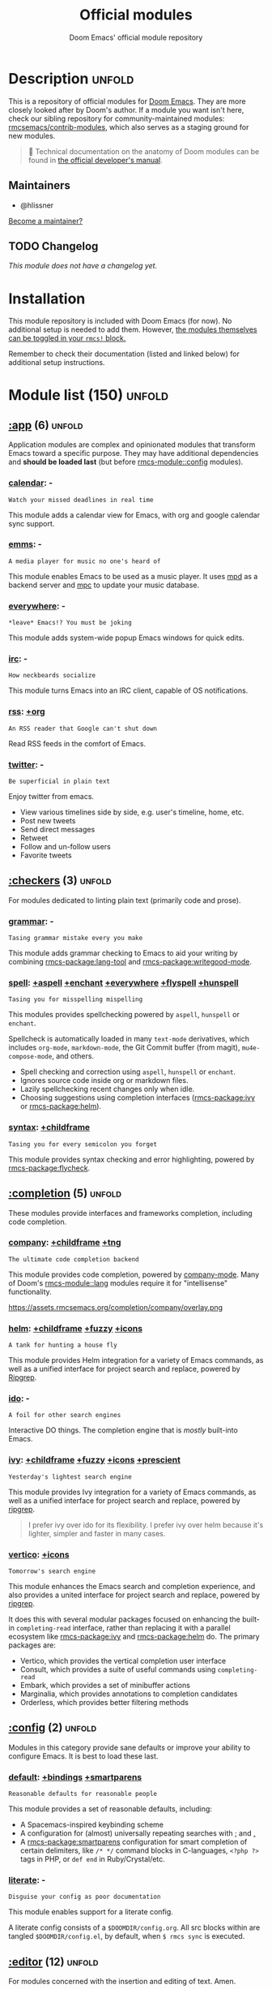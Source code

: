 :PROPERTIES:
:ID:       12d2de30-c569-4b8e-bbc7-85dd5ccc4afa
:END:
#+title:    Official modules
#+subtitle: Doom Emacs' official module repository
#+startup:  nonum

* Description :unfold:
This is a repository of official modules for [[https://github.com/rmcsemacs/core][Doom Emacs]]. They are more closely
looked after by Doom's author. If a module you want isn't here, check our
sibling repository for community-maintained modules: [[https://github.com/rmcsemacs/contrib-modules][rmcsemacs/contrib-modules]],
which also serves as a staging ground for new modules.

#+begin_quote
 📌 Technical documentation on the anatomy of Doom modules can be found in [[id:72d8e438-a224-421a-b6a9-43d7dcebe0bb][the
    official developer's manual]].
#+end_quote

** Maintainers
- @hlissner

[[rmcs-contrib-maintainer:][Become a maintainer?]]

** TODO Changelog
# This section will be machine generated. Don't edit it by hand.
/This module does not have a changelog yet./

* Installation
This module repository is included with Doom Emacs (for now). No additional
setup is needed to add them. However, [[id:01cffea4-3329-45e2-a892-95a384ab2338][the modules themselves can be toggled in
your ~rmcs!~ block.]]

Remember to check their documentation (listed and linked below) for additional
setup instructions.

* Module list (150) :unfold:
# Do not edit this list by hand; run 'rmcs make-index path/to/modules'
** [[rmcs-module::app][:app]] (6) :unfold:
Application modules are complex and opinionated modules that transform Emacs
toward a specific purpose. They may have additional dependencies and *should be
loaded last* (but before [[rmcs-module::config]] modules).

*** [[rmcs-module::app calendar][calendar]]:                                                          -
: Watch your missed deadlines in real time

This module adds a calendar view for Emacs, with org and google calendar sync
support.

*** [[rmcs-module::app emms][emms]]:                                                              -
: A media player for music no one's heard of

This module enables Emacs to be used as a music player. It uses [[https://www.musicpd.org/][mpd]] as a backend
server and [[https://musicpd.org/clients/mpc/][mpc]] to update your music database.

*** [[rmcs-module::app everywhere][everywhere]]:                                                        -
: *leave* Emacs!? You must be joking

This module adds system-wide popup Emacs windows for quick edits.

*** [[rmcs-module::app irc][irc]]:                                                               -
: How neckbeards socialize

This module turns Emacs into an IRC client, capable of OS notifications.

*** [[rmcs-module::app rss][rss]]:                                                            [[rmcs-module::app rss +org][+org]]
: An RSS reader that Google can't shut down

Read RSS feeds in the comfort of Emacs.

*** [[rmcs-module::app twitter][twitter]]:                                                           -
: Be superficial in plain text

Enjoy twitter from emacs.

- View various timelines side by side, e.g. user's timeline, home, etc.
- Post new tweets
- Send direct messages
- Retweet
- Follow and un-follow users
- Favorite tweets


** [[rmcs-module::checkers][:checkers]] (3) :unfold:
For modules dedicated to linting plain text (primarily code and prose).

*** [[rmcs-module::checkers grammar][grammar]]:                                                           -
: Tasing grammar mistake every you make

This module adds grammar checking to Emacs to aid your writing by combining
[[rmcs-package:lang-tool]] and [[rmcs-package:writegood-mode]].

*** [[rmcs-module::checkers spell][spell]]:              [[rmcs-module::checkers spell +aspell][+aspell]] [[rmcs-module::checkers spell +enchant][+enchant]] [[rmcs-module::checkers spell +everywhere][+everywhere]] [[rmcs-module::checkers spell +flyspell][+flyspell]] [[rmcs-module::checkers spell +hunspell][+hunspell]]
: Tasing you for misspelling mispelling

This modules provides spellchecking powered by =aspell=, =hunspell= or
=enchant=.

Spellcheck is automatically loaded in many ~text-mode~ derivatives, which
includes ~org-mode~, ~markdown-mode~, the Git Commit buffer (from magit),
~mu4e-compose-mode~, and others.

- Spell checking and correction using =aspell=, =hunspell= or =enchant=.
- Ignores source code inside org or markdown files.
- Lazily spellchecking recent changes only when idle.
- Choosing suggestions using completion interfaces ([[rmcs-package:ivy]] or [[rmcs-package:helm]]).

*** [[rmcs-module::checkers syntax][syntax]]:                                                  [[rmcs-module::checkers syntax +childframe][+childframe]]
: Tasing you for every semicolon you forget

This module provides syntax checking and error highlighting, powered by
[[rmcs-package:flycheck]].


** [[rmcs-module::completion][:completion]] (5) :unfold:
These modules provide interfaces and frameworks completion, including code
completion.

*** [[rmcs-module::completion company][company]]:                                            [[rmcs-module::completion company +childframe][+childframe]] [[rmcs-module::completion company +tng][+tng]]
: The ultimate code completion backend

This module provides code completion, powered by [[https://github.com/company-mode/company-mode][company-mode]]. Many of Doom's
[[rmcs-module::lang]] modules require it for "intellisense" functionality.

https://assets.rmcsemacs.org/completion/company/overlay.png

*** [[rmcs-module::completion helm][helm]]:                                      [[rmcs-module::completion helm +childframe][+childframe]] [[rmcs-module::completion helm +fuzzy][+fuzzy]] [[rmcs-module::completion helm +icons][+icons]]
: A tank for hunting a house fly

This module provides Helm integration for a variety of Emacs commands, as well
as a unified interface for project search and replace, powered by [[https://github.com/BurntSushi/ripgrep][Ripgrep]].

*** [[rmcs-module::completion ido][ido]]:                                                               -
: A foil for other search engines

Interactive DO things. The completion engine that is /mostly/ built-into Emacs.

*** [[rmcs-module::completion ivy][ivy]]:                            [[rmcs-module::completion ivy +childframe][+childframe]] [[rmcs-module::completion ivy +fuzzy][+fuzzy]] [[rmcs-module::completion ivy +icons][+icons]] [[rmcs-module::completion ivy +prescient][+prescient]]
: Yesterday's lightest search engine

This module provides Ivy integration for a variety of Emacs commands, as well as
a unified interface for project search and replace, powered by [[https://github.com/BurntSushi/ripgrep/][ripgrep]].

#+begin_quote
I prefer ivy over ido for its flexibility. I prefer ivy over helm because it's
lighter, simpler and faster in many cases.
#+end_quote

*** [[rmcs-module::completion vertico][vertico]]:                                                      [[rmcs-module::completion vertico +icons][+icons]]
: Tomorrow's search engine

This module enhances the Emacs search and completion experience, and also
provides a united interface for project search and replace, powered by [[https://github.com/BurntSushi/ripgrep/][ripgrep]].

It does this with several modular packages focused on enhancing the built-in
~completing-read~ interface, rather than replacing it with a parallel ecosystem
like [[rmcs-package:ivy]] and [[rmcs-package:helm]] do. The primary packages are:

- Vertico, which provides the vertical completion user interface
- Consult, which provides a suite of useful commands using ~completing-read~
- Embark, which provides a set of minibuffer actions
- Marginalia, which provides annotations to completion candidates
- Orderless, which provides better filtering methods


** [[rmcs-module::config][:config]] (2) :unfold:
Modules in this category provide sane defaults or improve your ability to
configure Emacs. It is best to load these last.

*** [[rmcs-module::config default][default]]:                                      [[rmcs-module::config default +bindings][+bindings]] [[rmcs-module::config default +smartparens][+smartparens]]
: Reasonable defaults for reasonable people

This module provides a set of reasonable defaults, including:

- A Spacemacs-inspired keybinding scheme
- A configuration for (almost) universally repeating searches with [[kbd:][;]] and [[kbd:][,]]
- A [[rmcs-package:smartparens]] configuration for smart completion of certain delimiters, like
  ~/* */~ command blocks in C-languages, ~<?php ?>~ tags in PHP, or ~def end~ in
  Ruby/Crystal/etc.

*** [[rmcs-module::config literate][literate]]:                                                          -
: Disguise your config as poor documentation

This module enables support for a literate config.

A literate config consists of a =$DOOMDIR/config.org=. All src blocks within are
tangled =$DOOMDIR/config.el=, by default, when ~$ rmcs sync~ is executed.


** [[rmcs-module::editor][:editor]] (12) :unfold:
For modules concerned with the insertion and editing of text. Amen.

*** [[rmcs-module::editor evil][evil]]:                                                    [[rmcs-module::editor evil +everywhere][+everywhere]]
: The text editor Emacs was missing

This holy module brings the Vim editing model to Emacs.

*** [[rmcs-module::editor file-templates][file-templates]]:                                                    -
: Fill the void in your empty files

This module adds file templates for blank files, powered by [[rmcs-package:yasnippet]].

*** [[rmcs-module::editor fold][fold]]:                                                              -
: What you can't see won't hurt you

This module marries [[rmcs-package:hideshow]], [[rmcs-package:vimish-fold]], and ~outline-minor-mode~ to bring you
marker, indent and syntax-based code folding for as many languages as possible.

*** [[rmcs-module::editor format][format]]:                                                      [[rmcs-module::editor format +onsave][+onsave]]
: Standardize your ugly code

This module integrates code formatters into Emacs. Here are some of the
formatters that it currently supports:

#+begin_quote
asmfmt, black, brittany, cabal-fmt, clang-format, cmake-format, dartfmt, dfmt,
dhall format, dockfmt, elm-format, emacs, fish_indent, fprettify, gleam format,
gofmt, iStyle, jsonnetfmt, ktlint, latexindent, ledger-mode, lua-fmt, mix
format, nixfmt, node-cljfmt, ocp-indent, perltidy, prettier, purty, rufo,
rustfmt, scalafmt, script shfmt, snakefmt, sqlformat, styler, swiftformat, tidy
#+end_quote

*** [[rmcs-module::editor god][god]]:                                                               -
: IDDQD

Adds [[rmcs-package:god-mode]] support to Doom Emacs, allowing for entering commands without
modifier keys, similar to Vim's modality, separating command mode and insert
mode.

*** [[rmcs-module::editor lispy][lispy]]:                                                             -
: Vim for lisp, for people who don't like vim

This module adds a keybind scheme for navigating and editing S-expressions in
Lisps; including S-exp awareness for Evil users. This affects the following
languages:

- Common Lisp
- Emacs Lisp
- Scheme
- Racket
- [[http://docs.hylang.org/en/stable/][Hy]]
- [[http://lfe.io/][LFE]]
- Clojure
- [[https://fennel-lang.org][Fennel]]

*** [[rmcs-module::editor multiple-cursors][multiple-cursors]]:                                                  -
: Make all your mistakes at once

This module adds a multiple cursors implementation to Emacs (two, if you use
evil) that loosely take after multi-cursors in Atom or Sublime Text.

*** [[rmcs-module::editor objed][objed]]:                                                       [[rmcs-module::editor objed +manual][+manual]]
: Text object editing for the innocent

This modules adds [[rmcs-package:objed]], a global minor-mode for navigating and manipulating
text objects. It combines the ideas of ~versor-mode~ and other editors like Vim
or Kakoune and tries to align them with regular Emacs conventions.

[[https://github.com/clemera/objed][See the objed project README]] for information on keybinds and usage.

*** [[rmcs-module::editor parinfer][parinfer]]:                                                          -
: For lispers that like Python more (i.e. nobody)

Parinfer is a minor mode that aids the writing of Lisp code. It automatically
infers parenthesis matching and indentation alignment, keeping your code
balanced and beautiful.

*** [[rmcs-module::editor rotate-text][rotate-text]]:                                                       -
: The only back'n'forth nerds will ever know

This module adds text rotation to Doom Emacs. I.e. The ability to cycle through
keywords or text patterns at point, like ~true~ and ~false~, or ~public~,
~protected~, and ~private~ (in ~c++-mode~).

*** [[rmcs-module::editor snippets][snippets]]:                                                          -
: My elves type so I don't have to

This module adds snippet expansions to Emacs, powered by [[rmcs-package:yasnippet]].

*** [[rmcs-module::editor word-wrap][word-wrap]]:                                                         -
: Soft-wrapping with language-aware indent

This module adds a minor-mode [[fn:+word-wrap-mode]], which intelligently wraps long
lines in the buffer without modifying the buffer content.


** [[rmcs-module::emacs][:emacs]] (6) :unfold:
Modules in this category augment and extend the built-in features of Emacs.

*** [[rmcs-module::emacs dired][dired]]:                                                [[rmcs-module::emacs dired +icons][+icons]] [[rmcs-module::emacs dired +ranger][+ranger]]
: Making dired pretty [functional]

This module provides reasonable defaults and augmentations for dired.

*** [[rmcs-module::emacs electric][electric]]:                                                          -
: Shocking keyword-based electric-indent

This module augments the built-in [[rmcs-package:electric]] package with keyword-based
indentation (as opposed to character-based).

*** [[rmcs-module::emacs ibuffer][ibuffer]]:                                                      [[rmcs-module::emacs ibuffer +icons][+icons]]
: Edit me like one of your French buffers

This module augments the built-in [[rmcs-package:ibuffer]] package.

- Adds project-based grouping of buffers
- Support for file-type icons
- Uses human-readable file-size

*** tramp:                                                             -
/(No description)/

*** [[rmcs-module::emacs undo][undo]]:                                                          [[rmcs-module::emacs undo +tree][+tree]]
: Persistent, smarter undo for your inevitable mistakes

This module augments Emacs' built-in undo system to be more intuitive and to
persist across Emacs sessions.

*** [[rmcs-module::emacs vc][vc]]:                                                                -
: Be the difference you want to see in the fringe

This module augments Emacs builtin version control support and provides better
integration with =git=.


** [[rmcs-module::email][:email]] (3) :unfold:
Modules that turn Emacs in an email client.

*** [[rmcs-module::email mu4e][mu4e]]:                                                    [[rmcs-module::email mu4e +gmail][+gmail]] [[rmcs-module::email mu4e +org][+org]]
: The great filter Hanson hadn't anticipated

This module makes Emacs an email client, using [[https://www.djcbsoftware.nl/code/mu/mu4e.html][mu4e]].

- Tidied mu4e headers view, with flags from [[rmcs-package:nerd-icons]].
- Consistent coloring of reply depths (across compose and gnus modes).
- Prettified =mu4e:main= view.
- Cooperative locking of the =mu= process. Another Emacs instance may request
  access, or grab the lock when it's available.
- [[rmcs-package:org-msg]] integration with [[rmcs-module:+org]], which can be toggled per-message, with revamped
  style and an accent color.
- Gmail integrations with the [[rmcs-module:+gmail]] flag.
- Email notifications with [[rmcs-package:mu4e-alert]], and (on Linux) a customised notification
  style.

#+begin_quote
 💡 I want to live in Emacs, but as we all know, living is incomplete without
    email. So I prayed to the text editor gods and they (I) answered.
    Emacs+evil's editing combined with org-mode for writing emails? /Yes
    please./

    It uses ~mu4e~ to read my email, but depends on ~offlineimap~ (to sync my
    email via IMAP) and ~mu~ (to index my mail into a format ~mu4e~ can
    understand).
#+end_quote

*** [[rmcs-module::email notmuch][notmuch]]:                                                  [[rmcs-module::email notmuch +afew][+afew]] [[rmcs-module::email notmuch +org][+org]]
: Closest Emacs will ever be to multi-threaded

This module turns Emacs into an email client using [[rmcs-package:notmuch]].

*** [[rmcs-module::email wanderlust][wanderlust]]:                                                   [[rmcs-module::email wanderlust +gmail][+gmail]]
: To boldly go where no mail has gone before

#+begin_quote
 🔨 This module has no description. [[rmcs-contrib-module:][Write one?]]
#+end_quote


** [[rmcs-module::input][:input]] (3) :unfold:
Modules in this category extend Emacs support for additional keyboard layouts
and input methods for non-English languages.

*** [[rmcs-module::input chinese][chinese]]:                                                           -
: Spend your 3 hours a week in Emacs

This module adds support for traditional Chinese script by introducing two input
methods: Pinyin and Wubi.

*** [[rmcs-module::input japanese][japanese]]:                                                          -
: Ah, a man of culture

This module adds support for Japanese script.

*** [[rmcs-module::input layout][layout]]:                                                [[rmcs-module::input layout +azerty][+azerty]] [[rmcs-module::input layout +bepo][+bepo]]
: auie,ctsrnm is the superior home row

This module provides barebones support for using Doom with non-qwerty keyboard
layouts.


** [[rmcs-module::lang][:lang]] (60) :unfold:
These modules specialize in integration particular languages and their
ecosystems into (Doom) Emacs.

*** [[rmcs-module::lang agda][agda]]:                                                              -
: Types of types of types of types...

This module adds support for the [[http://wiki.portal.chalmers.se/agda/pmwiki.php][agda]] programming language. The Emacs support
exists directly in the agda repository, but not in melpa.

*** [[rmcs-module::lang beancount][beancount]]:                                                      [[rmcs-module::lang beancount +lsp][+lsp]]
: Mind the GAAP

This module adds support for [[https://beancount.github.io/][Beancount]] to Emacs. Beancount, like ledger, lets
you [[https://plaintextaccounting.org/][manage your money in plain text]].

*** [[rmcs-module::lang cc][cc]]:                                                             [[rmcs-module::lang cc +lsp][+lsp]]
: C > C++ == 1

This module adds support for the C-family of languages: C, C++, and Objective-C.

- Code completion (~company-irony~)
- eldoc support (~irony-eldoc~)
- Syntax-checking (~flycheck-irony~)
- Code navigation (~rtags~)
- File Templates ([[../../editor/file-templates/templates/c-mode][c-mode]], [[../../editor/file-templates/templates/c++-mode][c++-mode]])
- Snippets ([[https://github.com/hlissner/rmcs-snippets/tree/master/cc-mode][cc-mode]], [[https://github.com/hlissner/rmcs-snippets/tree/master/c-mode][c-mode]], [[https://github.com/hlissner/rmcs-snippets/tree/master/c++-mode][c++-mode]])
- Several improvements to C++11 indentation and syntax highlighting.

*** [[rmcs-module::lang clojure][clojure]]:                                                        [[rmcs-module::lang clojure +lsp][+lsp]]
: Java with a lisp

This module adds support for the Clojure(Script) language.

- Interactive development environment (~cider~): REPL, compilation, debugging,
  running tests, definitions & documentation lookup, code completion, and much
  more
- Refactoring (~clj-refactor~)
- Linting (~clj-kondo~), requires ~:checkers syntax~
- LSP support (~clojure-lsp~)

*** [[rmcs-module::lang common-lisp][common-lisp]]:                                                       -
: If you've seen one lisp, you've seen them all

This module provides support for [[https://lisp-lang.org/][Common Lisp]] and the [[rmcs-package:Sly]] development
environment. Common Lisp is not a single language but a specification, with many
competing compiler implementations. By default, [[http://www.sbcl.org/][Steel Bank Common Lisp]] (SBCL) is
assumed to be installed, but this can be configured.

Common Lisp benefits from a mature specification and rich standard library.
Thanks to its powerful REPL and debugger, it boasts an "interactive programming"
style often unseen in other languages. Compiled Common Lisp programs are trusted
to run unmodified for a long time.

*** [[rmcs-module::lang coq][coq]]:                                                               -
: Proofs as programs

This module adds [[https://coq.inria.fr][coq]] support, powered by [[https://proofgeneral.github.io][Proof General]].

- Code completion ([[https://github.com/cpitclaudel/company-coq][company-coq]])
- [[https://github.com/hlissner/rmcs-snippets/tree/master/coq-mode][Snippets]]

*** [[rmcs-module::lang crystal][crystal]]:                                                           -
: Ruby at the speed of C

This modules adds [[https://crystal-lang.org/][crystal]] support.

- Syntax-checking (~flycheck~)
- REPL (~inf-crystal~)

*** [[rmcs-module::lang csharp][csharp]]:                                          [[rmcs-module::lang csharp +dotnet][+dotnet]] [[rmcs-module::lang csharp +lsp][+lsp]] [[rmcs-module::lang csharp +unity][+unity]]
: Unity, .NET, and Mono shenanigans

This module adds C# support to Emacs, powered by Omnisharp (directly or through
LSP).

*** [[rmcs-module::lang dart][dart]]:                                                  [[rmcs-module::lang dart +flutter][+flutter]] [[rmcs-module::lang dart +lsp][+lsp]]
: Paint ui and not much else

[[https://dart.dev/][Dart]] is a client-optimized language by Google for fast apps on any platform. It
is fast and optimized for UI, famous for the [[https://flutter.io/][Flutter]] framework, also made by
Google. Both Flutter and Dart are free and open-source.

This module wraps ~dart-mode~, with [[https://microsoft.github.io/language-server-protocol/][LSP]] features like code completion for
=.dart= files, syntax highlighting, debugging, closing labels, etc.

*** [[rmcs-module::lang data][data]]:                                                              -
: A dumping ground for data formats

This module adds Emacs support for CSV and XML files.

*** [[rmcs-module::lang dhall][dhall]]:                                                             -
: Config as code

This module adds [[https://dhall-lang.org/][Dhall]] language support to Emacs.

Dhall is a programmable configuration language that you can think of as: JSON +
functions + types + imports.

*** [[rmcs-module::lang elixir][elixir]]:                                                         [[rmcs-module::lang elixir +lsp][+lsp]]
: Erlang done right

This module provides support for [[https://elixir-lang.org/][Elixir programming language]] via [[rmcs-package:alchemist]] or
[[https://github.com/elixir-lsp/elixir-ls/][elixir-ls]].

*** [[rmcs-module::lang elm][elm]]:                                                            [[rmcs-module::lang elm +lsp][+lsp]]
: Care for a cup of TEA?

This module adds [[https://elm-lang.org/][Elm]] support to Doom Emacs.

*** [[rmcs-module::lang emacs-lisp][emacs-lisp]]:                                                        -
: A parsel-tongue for the oldest serpent

This module extends support for Emacs Lisp in Doom Emacs.

- Macro expansion
- Go-to-definitions or references functionality
- Syntax highlighting for defined and quoted symbols
- Replaces the built-in help with the more powerful [[rmcs-package:helpful]]
- Adds function example uses to documentation

*** [[rmcs-module::lang erlang][erlang]]:                                                         [[rmcs-module::lang erlang +lsp][+lsp]]
: An elegant language for a more civilized age

This module provides support [[https://www.erlang.org/][Erlang programming language]]. Support for the
[[https://github.com/erlang/sourcer][sourcer]] language server is optional.

Includes:
- Code completion ([[rmcs-module:+lsp]], [[rmcs-module::completion company]], & [[rmcs-module::completion ivy]])
- Syntax checking ([[rmcs-module::checkers syntax]])

*** [[rmcs-module::lang ess][ess]]:                                                           [[rmcs-module::lang ess +stan][+stan]]
: 73.6% of all statistics are made up

This module adds support for various statistics languages, including R, S-Plus,
SAS, Julia and Stata.

*** [[rmcs-module::lang factor][factor]]:                                                            -
: ...

This module adds support to the [[https://github.com/factor/factor][factor]] programming language and its associated
[[rmcs-package:fuel]] emacs plugin.

*** [[rmcs-module::lang faust][faust]]:                                                             -
: DSP, but you can keep your soul

Add support to [[https://faust.grame.fr/][Faust language]] inside emacs.

- Faust code syntax highlighting and indentation
- Project-based (inter-linked Faust files)
- Build/compile with output window
- Graphic diagrams generation and visualization in the (default) browser
- Browse generated C++ code inside Emacs
- Inter-linked files/buffers :
  - From "component" to Faust file
  - From "include" to Faust library file
- From error to file:line number
- From function name to online documentation
- Fully configurable (build type/target/architecture/toolkit, keyboard
  shortcuts, etc.)
- Automatic keyword completion (if Auto-Complete is installed)
- Automatic objets (functions, operators, etc.) template insertion with default
  sensible values (if [[rmcs-module::editor snippets]] is enabled)
- Modeline indicator of the state of the code

*** [[rmcs-module::lang fsharp][fsharp]]:                                                         [[rmcs-module::lang fsharp +lsp][+lsp]]
: ML stands for Microsoft's Language

This module adds [[https://fsharp.org/][F#]] support to Doom Emacs.

*** [[rmcs-module::lang fstar][fstar]]:                                                             -
: (Dependent) types and (monadic) effects and Z3

This module adds [[https://fstar-lang.org/][F*]] support, powered by [[https://github.com/FStarLang/fstar-mode.el][fstar-mode.el]].

- Syntax highlighting
- Interactively process F* files one definition at a time
- Query the running F* process to look up definitions, documentation, and
  theorems

*** [[rmcs-module::lang gdscript][gdscript]]:                                                       [[rmcs-module::lang gdscript +lsp][+lsp]]
: the language you waited for

This module adds support for GDScript, the scripting language of the [[http://godotengine.org/][Godot]] game
engine, to Doom Emacs, powered by [[https://github.com/GDQuest/emacs-gdscript-mode][gdscript-mode]].

*** [[rmcs-module::lang go][go]]:                                                             [[rmcs-module::lang go +lsp][+lsp]]
: The hipster dialect

This module adds [[https://golang.org][Go]] support, with optional (but recommended) LSP support via
[[https://github.com/golang/tools/blob/master/gopls/README.md][gopls]].

- Code completion (~gocode~)
- Documentation lookup (~godoc~)
- Eldoc support (~go-eldoc~)
- REPL (~gore~)
- Syntax-checking (~flycheck~)
- Auto-formatting on save (~gofmt~) (requires [[rmcs-module::editor format +onsave]])
- Code navigation & refactoring (~go-guru~)
- [[../../editor/file-templates/templates/go-mode][File templates]]
- [[https://github.com/hlissner/rmcs-snippets/tree/master/go-mode][Snippets]]
- Generate testing code (~go-gen-test~)
- Code checking (~flycheck-golangci-lint~)

*** [[rmcs-module::lang haskell][haskell]]:                                                        [[rmcs-module::lang haskell +lsp][+lsp]]
: A language that's lazier than I am

This module adds Haskell support to Doom Emacs.

*** [[rmcs-module::lang hy][hy]]:                                                                -
: Lisp is better than ugly

/(No description yet)/

*** [[rmcs-module::lang idris][idris]]:                                                             -
: A language you can depend on

This module adds rudimentary [[https://www.idris-lang.org/][Idris]] support to Doom Emacs.

*** [[rmcs-module::lang java][java]]:                                                [[rmcs-module::lang java +lsp][+lsp]] [[rmcs-module::lang java +meghanada][+meghanada]]
: The poster child for carpal tunnel syndrome

This module adds [[https://www.java.com][Java]] support to Doom Emacs, including ~android-mode~ and
~groovy-mode~.

*** [[rmcs-module::lang javascript][javascript]]:                                                     [[rmcs-module::lang javascript +lsp][+lsp]]
: all(hope(abandon(ye(who(enter(here))))))

This module adds [[https://www.javascript.com/][JavaScript]] and [[https://www.typescriptlang.org/][TypeScript]] support to Doom Emacs.

- Code completion ([[rmcs-package:tide]])
- REPL support ([[rmcs-package:nodejs-repl]])
- Refactoring commands ([[rmcs-package:js2-refactor]])
- Syntax checking ([[rmcs-package:flycheck]])
- Browser code injection with [[rmcs-package:skewer-mode]]
- Coffeescript & JSX support
- Jump-to-definitions and references support ([[rmcs-package:xref]])

*** [[rmcs-module::lang json][json]]:                                                           [[rmcs-module::lang json +lsp][+lsp]]
: At least it ain't XML

This module adds [[https://www.json.org/json-en.html][JSON]] support to Doom Emacs.

*** [[rmcs-module::lang julia][julia]]:                                                          [[rmcs-module::lang julia +lsp][+lsp]]
: A better, faster MATLAB

This module adds support for [[https://julialang.org/][the Julia language]] to Doom Emacs.

- Syntax highlighting and latex symbols from [[rmcs-package:julia-mode]]
- REPL integration from [[rmcs-package:julia-repl]]
- Code completion and syntax checking, requires [[rmcs-module::tools lsp]] and [[rmcs-module:+lsp]]

*** [[rmcs-module::lang kotlin][kotlin]]:                                                         [[rmcs-module::lang kotlin +lsp][+lsp]]
: A Java(Script) that won't depress you

This module adds [[https://kotlinlang.org/][Kotlin]] support to Doom Emacs.

*** [[rmcs-module::lang latex][latex]]:                                  [[rmcs-module::lang latex +cdlatex][+cdlatex]] [[rmcs-module::lang latex +fold][+fold]] [[rmcs-module::lang latex +latexmk][+latexmk]] [[rmcs-module::lang latex +lsp][+lsp]]
: Writing papers in Emacs has never been so fun

Provide a helping hand when working with LaTeX documents.

- Sane defaults
- Fontification of many popular commands
- Pretty indentation of wrapped lines using the [[rmcs-package:adaptive-wrap]] package
- Spell checking with [[rmcs-package:flycheck]]
- Change PDF viewer to Okular or [[rmcs-package:latex-preview-pane]]
- Bibtex editor
- Autocompletion using [[rmcs-package:company-mode]]
- Compile your =.tex= code only once using LatexMk

*** [[rmcs-module::lang lean][lean]]:                                                              -
: For folks with too much to prove

This module adds support for the [[https://leanprover.github.io/about/][Lean programming language]] to Doom Emacs.

*** [[rmcs-module::lang ledger][ledger]]:                                                            -
: Be audit you can be

This module adds support for [[https://www.ledger-cli.org/][ledger]] files. Ledger is a command line double-entry
accounting system that works with simple text files holding transactions in the
following format:
#+begin_src ledger
2015/10/12 Exxon
    Expenses:Auto:Gas                         $10.00
    Liabilities:MasterCard                   $-10.00
#+end_src

This modules enables the following features:
- Syntax and indentation support for ledger files
- Add, edit, and delete transactions
- Generate reports
- Schedule transactions
- Sort transactions
- Display statistics about transactions
- Display balance up to a point

*** [[rmcs-module::lang lua][lua]]:                                        [[rmcs-module::lang lua +fennel][+fennel]] [[rmcs-module::lang lua +lsp][+lsp]] [[rmcs-module::lang lua +moonscript][+moonscript]]
: One-based indices? one-based indices

This module adds Lua support to Doom Emacs.

- REPL
- Love2D specific functions
- Moonscript support
- Fennel support

*** [[rmcs-module::lang markdown][markdown]]:                                                      [[rmcs-module::lang markdown +grip][+grip]]
: Write docs for people to ignore

This module provides Markdown support for Emacs.

#+begin_quote
Markdown is a text-to-HTML conversion tool for web writers. Markdown allows you
to write using an easy-to-read, easy-to-write plain text format, then convert it
to structurally valid XHTML (or HTML).

Thus, “Markdown” is two things: (1) a plain text formatting syntax; and (2) a
software tool, written in Perl, that converts the plain text formatting to HTML.
See the Syntax page for details pertaining to Markdown's formatting syntax. You
can try it out, right now, using the online Dingus.

The overriding design goal for Markdown's formatting syntax is to make it as
readable as possible. The idea is that a Markdown-formatted document should be
publishable as-is, as plain text, without looking like it's been marked up with
tags or formatting instructions. While Markdown's syntax has been influenced by
several existing text-to-HTML filters, the single biggest source of inspiration
for Markdown's syntax is the format of plain text email. -- John Gruber
#+end_quote

*** [[rmcs-module::lang nim][nim]]:                                                               -
: Python + lisp at the speed of C

This module adds [[https://nim-lang.org][Nim]] support to Doom Emacs.

- Code completion ([[rmcs-package:nimsuggest]] + [[rmcs-package:company]])
- Syntax checking ([[rmcs-package:nimsuggest]] + [[rmcs-package:flycheck]])
- Org babel support ([[rmcs-package:ob-nim]])

*** [[rmcs-module::lang nix][nix]]:                                                               -
: I hereby declare "nix geht mehr!"

This module adds support for the Nix language to Doom Emacs, along with tools
for managing [[https://nixos.org/][Nix(OS)]].

Includes:
- Syntax highlighting
- Completion through [[rmcs-package:company]] and/or [[rmcs-package:helm]]
- Nix option lookup
- Formatting (~nixfmt~)

*** [[rmcs-module::lang ocaml][ocaml]]:                                                          [[rmcs-module::lang ocaml +lsp][+lsp]]
: An objective camel

This module adds [[https://ocaml.org/][OCaml]] support to Doom Emacs, powered by [[rmcs-package:tuareg-mode]].

- Code completion, documentation look-up, code navigation and refactoring
  ([[rmcs-package:merlin]])
- Type, documentation and function argument display on idle ([[rmcs-package:merlin-eldoc]])
- REPL ([[rmcs-package:utop]])
- Syntax-checking ([[rmcs-package:merlin]] with [[rmcs-package:flycheck-ocaml]])
- Auto-indentation ([[rmcs-package:ocp-indent]])
- Code formatting ([[rmcs-package:ocamlformat]])
- Dune file format ([[rmcs-package:dune]])

*** [[rmcs-module::lang org][org]]: [[rmcs-module::lang org +brain][+brain]] [[rmcs-module::lang org +dragndrop][+dragndrop]] [[rmcs-module::lang org +gnuplot][+gnuplot]] [[rmcs-module::lang org +hugo][+hugo]] [[rmcs-module::lang org +ipython][+ipython]] [[rmcs-module::lang org +journal][+journal]] [[rmcs-module::lang org +jupyter][+jupyter]] [[rmcs-module::lang org +noter][+noter]] [[rmcs-module::lang org +pandoc][+pandoc]] [[rmcs-module::lang org +pomodoro][+pomodoro]] [[rmcs-module::lang org +present][+present]] [[rmcs-module::lang org +pretty][+pretty]] [[rmcs-module::lang org +roam][+roam]] [[rmcs-module::lang org +roam2][+roam2]]
: Organize your plain life in plain text

This module adds org-mode support to Doom Emacs, along with a number of
adjustments, extensions and reasonable defaults to make it more performant and
intuitive out of the box:

- A custom, centralized attachment system that stores files in one place, rather
  than in the same directory as the input file(s) (only applies to attachments
  from files in/under ~org-directory~).
- Executable code blocks with support for a variety of languages and tools
  (depending on what :lang modules are enabled).
- Supports an external org-capture workflow through the =bin/org-capture= shell
  script and ~+org-capture/open-frame~.
- A configuration for using org-mode for slide-show presentations or exporting
  org files to reveal.js slideshows.
- Drag-and-drop support for images (with inline preview) and media files (drops
  a file icon and a short link) (requires [[rmcs-module:+dragndrop]] flag).
- Integration with pandoc, ipython, jupyter, reveal.js, beamer, and others
  (requires flags).
- Export-to-clipboard functionality, for copying text into formatted html,
  markdown or rich text to the clipboard (see ~+org/export-to-clipboard~ and
  ~+org/export-to-clipboard-as-rich-text~).

#+begin_quote
Org is a system for writing plain text notes with syntax highlighting, code
execution, task scheduling, agenda management, and many more. The whole idea is
that you can write notes and mix them with references to things like articles,
images, and example code combined with the output of that code after it is
executed.

https://www.mfoot.com/blog/2015/11/22/literate-emacs-configuration-with-org-mode/
#+end_quote

*** [[rmcs-module::lang php][php]]:                                                      [[rmcs-module::lang php +hack][+hack]] [[rmcs-module::lang php +lsp][+lsp]]
: Perl's insecure younger brother

This module adds support for PHP 5.3+ (including PHP7) to Doom Emacs.

- ctags-based code completion (~company-php~ and ~phpctags~)
- eldoc support (~ac-php~ and ~php-extras~)
- REPL (~php-boris~)
- Code refactoring commands (~php-refactor-mode~)
- Unit-test commands (~phpunit~)
- Support for ~laravel~ and ~composer~ projects (with project-specific snippets)
- [[../../editor/file-templates/templates/php-mode][File templates]]
- [[https://github.com/hlissner/rmcs-snippets/tree/master/php-mode][Snippets]]

#+begin_quote
 💡 PHP was the first programming language I got paid to code in, back in the
    Cretaceous period (2003). My sincerest apologies go out to all the
    programmers who inherited my earliest PHP work. I know you're out there,
    writhing in your straitjackets.

    Save a programmer today. Stop a friend from choosing PHP as their first
    language.
#+end_quote

*** [[rmcs-module::lang plantuml][plantuml]]:                                                          -
: Diagrams to confuse people more

This module adds plantuml support to Emacs; allowing you to generate diagrams
from plain text.

*** [[rmcs-module::lang purescript][purescript]]:                                                     [[rmcs-module::lang purescript +lsp][+lsp]]
: Javascript, but functional

This module adds [[https://www.purescript.org/][Purescript]] support to Doom Emacs.

*** [[rmcs-module::lang python][python]]:                  [[rmcs-module::lang python +conda][+conda]] [[rmcs-module::lang python +cython][+cython]] [[rmcs-module::lang python +lsp][+lsp]] [[rmcs-module::lang python +poetry][+poetry]] [[rmcs-module::lang python +pyenv][+pyenv]] [[rmcs-module::lang python +pyright][+pyright]]
: Beautiful is better than ugly

This module adds [[https://www.python.org/][Python]] support to Doom Emacs.

- Syntax checking ([[rmcs-package:flycheck]])
- Snippets
- Run tests ([[rmcs-package:nose]], [[rmcs-package:pytest]])
- Auto-format (with ~black~, requires [[rmcs-module::editor format]])
- LSP integration (=mspyls=, =pyls=, or =pyright=)

*** [[rmcs-module::lang qt][qt]]:                                                                -
: The cutest GUI framework ever

This module provides language functionality for [[https://qt.io][Qt]] specific files.

- Syntax highlighting for [[https:://en.wikipedia.org/wiki/QML][qml]] files
- Syntax highlighting for =.pro= and =.pri= files used by [[https://doc.qt.io/qt-5/qmake-project-files.html][qmake]]

*** [[rmcs-module::lang racket][racket]]:                                                     [[rmcs-module::lang racket +lsp][+lsp]] [[rmcs-module::lang racket +xp][+xp]]
: The DSL for DSLs

This module adds support for the [[https://www.racket-lang.org/][Racket programming language]] to Doom Emacs.

*** [[rmcs-module::lang raku][raku]]:                                                              -
: The artist formerly known as perl6

This module adds support for the [[https://www.raku.org/][Raku programming language]] to Doom Emacs.

*** [[rmcs-module::lang rest][rest]]:                                                              -
: Emacs as a REST client

This module turns Emacs into a [[https://en.wikipedia.org/wiki/Representational_state_transfer][REST]] client.

- Code-completion (~company-restclient~)
- Code evaluation
- Imenu support for ~restclient-mode~
- org-mode: babel support (~ob-restclient~)

#+begin_quote
 💡 ~restclient-mode~ is tremendously useful for automated or quick testing REST
    APIs. My workflow is to open an ~org-mode~ buffer, create a restclient
    source block and hack away. ~restclient-mode~ and ~company-restclient~ power
    this arcane wizardry.
#+end_quote

*** [[rmcs-module::lang rst][rst]]:                                                               -
: ReST in peace

This module adds [[https://docutils.sourceforge.io/rst.html][ReStructured Text]] support to Doom Emacs.

*** [[rmcs-module::lang ruby][ruby]]:                                [[rmcs-module::lang ruby +chruby][+chruby]] [[rmcs-module::lang ruby +lsp][+lsp]] [[rmcs-module::lang ruby +rails][+rails]] [[rmcs-module::lang ruby +rbenv][+rbenv]] [[rmcs-module::lang ruby +rvm][+rvm]]
: 1.step {|i| p "Ruby is #{i.even? ? 'love' : 'life'}"}

This module add Ruby and optional Ruby on Rails support to Emacs.

- Code completion ([[rmcs-package:robe]])
- Syntax checking ([[rmcs-package:flycheck]])
- Jump-to-definitions ([[rmcs-package:robe]])
- Bundler
- Rubocop integration ([[rmcs-package:flycheck]])

*** [[rmcs-module::lang rust][rust]]:                                                           [[rmcs-module::lang rust +lsp][+lsp]]
: Fe2O3.unwrap().unwrap().unwrap().unwrap()

This module adds support for the Rust language and integration for its tools,
e.g. ~cargo~.

- Code completion ([[rmcs-package:racer]] or an LSP server)
- Syntax checking ([[rmcs-package:flycheck]])
- LSP support (for rust-analyzer and rls) ([[rmcs-package:rustic]])
- Snippets

*** [[rmcs-module::lang scala][scala]]:                                                          [[rmcs-module::lang scala +lsp][+lsp]]
: Java, but good

This module adds [[https://www.scala-lang.org][scala]] and [[https://www.scala-sbt.org/][sbt]] support to Doom Emacs.

Through the power of [[https://scalameta.org/metals/docs/editors/overview.html][Metals]] (LSP) this module offers:
- Goto Definition
- Completions
- Hover
- Paremeter Hints
- Find References
- Run/Debug
- Find Implementations
- Rename Symbol
- Code Actions
- Document Symbols
- Formatting
- Folding
- Organize Imports

*** [[rmcs-module::lang scheme][scheme]]: [[rmcs-module::lang scheme +chez][+chez]] [[rmcs-module::lang scheme +chibi][+chibi]] [[rmcs-module::lang scheme +chicken][+chicken]] [[rmcs-module::lang scheme +gambit][+gambit]] [[rmcs-module::lang scheme +gauche][+gauche]] [[rmcs-module::lang scheme +guile][+guile]] [[rmcs-module::lang scheme +kawa][+kawa]] [[rmcs-module::lang scheme +mit][+mit]] [[rmcs-module::lang scheme +racket][+racket]]
: A fully conniving family of lisps

This module provides support for the Scheme family of Lisp languages, powered by
[[https://www.nongnu.org/geiser/geiser_1.html#introduction][geiser]].

*** [[rmcs-module::lang sh][sh]]:                                           [[rmcs-module::lang sh +fish][+fish]] [[rmcs-module::lang sh +lsp][+lsp]] [[rmcs-module::lang sh +powershell][+powershell]]
: She sells {ba,z,fi}sh shells on the C xor

This module adds support for shell scripting languages (including Powershell and
Fish script) to Doom Emacs.

- Code completion ([[rmcs-package:company-shell]])
- Syntax Checking ([[rmcs-package:flycheck]])

*** [[rmcs-module::lang sml][sml]]:                                                               -
: ...

THis module adds [[https://smlfamily.github.io/][SML (Standard ML) programming language]] support to Doom Emacs.

*** [[rmcs-module::lang solidity][solidity]]:                                                          -
: Do you need a blockchain? No.

This module adds [[https://github.com/ethereum/solidity][Solidity]] support to Doom Emacs.

- Syntax-checking ([[rmcs-package:flycheck]])
- Code completion ([[rmcs-package:company-solidity]])
- Gas estimation (~C-c C-g~)

*** [[rmcs-module::lang swift][swift]]:                                                          [[rmcs-module::lang swift +lsp][+lsp]]
: We asked for emoji variables?

This module adds support for the [[https://developer.apple.com/swift/][Swift programming language]] to Doom Emacs.

*** [[rmcs-module::lang terra][terra]]:                                                             -
: Earth and Moon in alignment for performance.

/(No description)/

*** [[rmcs-module::lang web][web]]:                                                            [[rmcs-module::lang web +lsp][+lsp]]
: The tubes

This module adds support for various web languages, including HTML5, CSS,
SASS/SCSS, Pug/Jade/Slim, and HAML, as well as various web frameworks, like
ReactJS, Wordpress, Jekyll, Phaser, AngularJS, Djano, and more.

*** [[rmcs-module::lang yaml][yaml]]:                                                           [[rmcs-module::lang yaml +lsp][+lsp]]
: JSON, but readable

This module provides support for the [[https://yaml.org/][YAML file format]] to Doom Emacs.

*** [[rmcs-module::lang zig][zig]]:                                                            [[rmcs-module::lang zig +lsp][+lsp]]
: C, but simpler

This module adds [[https://ziglang.org/][Zig]] support, with optional (but recommended) LSP support via
[[https://github.com/zigtools/zls][zls]].

- Syntax highlighting
- Syntax-checking ([[rmcs-package:flycheck]])
- Code completion and LSP integration (~zls~)


** [[rmcs-module::os][:os]] (2) :unfold:
Modules in this category are designed to improve compatibility with certain
operating systems or OS features (like the shell).

*** [[rmcs-module::os macos][macos]]:                                                             -
: Compatibility for our favorite walled garden

This module provides extra functionality for macOS.

*** [[rmcs-module::os tty][tty]]:                                                            [[rmcs-module::os tty +osc][+osc]]
: Make TTY Emacs suck less

This module configures Emacs for use in the terminal, by providing:

- System clipboard integration (through an external clipboard program or OSC-52
  escape codes in supported terminals).
- Cursor-shape changing across evil states (requires a terminal that supports
  it).
- Mouse support in the terminal.


** [[rmcs-module::term][:term]] (4) :unfold:
What's an operating system without a terminal? The modules in this category
bring varying degrees of terminal emulation into Emacs.

If you can't decide which to choose, I recommend [[rmcs-package:vterm]] or [[rmcs-package:eshell]]. [[rmcs-module::term vterm]]
offers that best terminal emulation available but requires a few extra steps to
get going. [[rmcs-module::term eshell]] works everywhere that Emacs runs, even Windows, and
provides a shell entirely implemented in Emacs Lisp.

*** [[rmcs-module::term eshell][eshell]]:                                                            -
: The elisp shell that works everywhere

This module provides additional features for the built-in [[https://www.gnu.org/software/emacs/manual/html_mono/eshell.html][Emacs Shell]]

The Emacs Shell or [[rmcs-package:eshell]] is a shell-like command interpreter implemented in
Emacs Lisp. It is an alternative to traditional shells such as =bash=, =zsh=,
=fish=, etc. that is built into Emacs and entirely cross-platform.

*** [[rmcs-module::term shell][shell]]:                                                             -
: A REPL for your shell

Provides a REPL for your shell.

#+begin_quote
 💡 =shell= is more REPL than terminal emulator. You can edit your command line
    like you would any ordinary text in Emacs -- something you can't do in [[rmcs-package:term]]
    (without ~term-line-mode~, which can be unstable) or [[rmcs-package:vterm]].

    Due to =shell='s simplicity, you're less likely to encounter edge cases
    (e.g. against your shell config), but it's also the least capable. TUI
    programs like =htop= or =vim= won't work in shell directly, but will be
    launched in a =term= buffer -- which handles them reasonably well.
#+end_quote

*** [[rmcs-module::term term][term]]:                                                              -
: It's terminal

/(No description)/

*** [[rmcs-module::term vterm][vterm]]:                                                             -
: As good as terminal emulation gets in Emacs

This module provides a terminal emulator powered by libvterm. It is still in
alpha and requires a component be compiled (=vterm-module.so=).

#+begin_quote
 💡 [[rmcs-package:vterm]] is as good as terminal emulation gets in Emacs (at the time of
    writing) and the most performant, as it is implemented in C. However, it
    requires extra steps to set up:

    - Emacs must be built with dynamic modules support,
    - and =vterm-module.so= must be compiled, which depends on =libvterm=,
      =cmake=, and =libtool-bin=.

    [[rmcs-package:vterm]] will try to automatically build =vterm-module.so= when you first open
    it, but this will fail on Windows, NixOS and Guix out of the box. Install
    instructions for nix/guix can be found in the [[rmcs-module::term vterm]] module's
    documentation. There is no way to install vterm on Windows that I'm aware of
    (but perhaps with WSL?).
#+end_quote


** [[rmcs-module::tools][:tools]] (21) :unfold:
Modules that integrate external tools into Emacs.

*** [[rmcs-module::tools ansible][ansible]]:                                                           -
: Allow silly people to focus on silly things

/(No description)/

*** biblio:                                                            -
/(No description)/

*** [[rmcs-module::tools debugger][debugger]]:                                                       [[rmcs-module::tools debugger +lsp][+lsp]]
: Step through code to help you add bugs

Introduces a code debugger to Emacs, powered by [[rmcs-package:realgud]] or [[rmcs-package:dap-mode]] (LSP).

This document will help you to configure [[rmcs-package:dap-mode]] [[https://emacs-lsp.github.io/dap-mode/page/configuration/#native-debug-gdblldb][Native Debug(GDB/LLDB)]] as
there is still not *enough* documentation for it.

*** [[rmcs-module::tools direnv][direnv]]:                                                            -
: Save (or destroy) the environment at your leisure

This module integrates direnv into Emacs.

#+begin_quote
 📌 direnv is an environment switcher for the shell. It knows how to hook into
    bash, zsh, tcsh, fish shell and elvish to load or unload environment
    variables depending on the current directory. This allows project-specific
    environment variables without cluttering the ~/.profile file.

    Before each prompt, direnv checks for the existence of a ".envrc" file in
    the current and parent directories. If the file exists (and is authorized),
    it is loaded into a bash sub-shell and all exported variables are then
    captured by direnv and then made available to the current shell.
#+end_quote

*** [[rmcs-module::tools docker][docker]]:                                                         [[rmcs-module::tools docker +lsp][+lsp]]
: Yo dawg, I heard you like OSes, so I…

This module allows you to manipulate Docker images, containers, and more from
Emacs.

Provides a major ~dockerfile-mode~ to edit =Dockerfiles=. Additional convenience
functions allow images to be built easily.

[[rmcs-package:docker-tramp]] offers [[https://www.gnu.org/software/tramp/][TRAMP]] support for Docker containers.

*** [[rmcs-module::tools editorconfig][editorconfig]]:                                                      -
: Let someone else argue tabs and spaces

This module integrates [[https://editorconfig.org/][EditorConfig]] into Emacs, allowing users to dictate code
style on a per-project basis with an =.editorconfig= file ([[https://editorconfig-specification.readthedocs.io/][formal
specification]]).

*** [[rmcs-module::tools ein][ein]]:                                                               -
: Tame Jupyter notebooks with emacs

Adds [[https://jupyter.org/][Jupyter]] notebook integration into Emacs.

*** [[rmcs-module::tools eval][eval]]:                                                       [[rmcs-module::tools eval +overlay][+overlay]]
: Run code, run (also, repls)

This modules adds inline code evaluation support to Emacs and a universal
interface for opening and interacting with REPLs.

*** [[rmcs-module::tools gist][gist]]:                                                              -
: A pastebin for Githubsters

Adds the ability to manage, pull from, or push to your [[https://gist.github.com][Gists]] from within Emacs.

*** [[rmcs-module::tools lookup][lookup]]:                                [[rmcs-module::tools lookup +dictionary][+dictionary]] [[rmcs-module::tools lookup +docsets][+docsets]] [[rmcs-module::tools lookup +offline][+offline]]
: Navigate your labyrinthine code and docs

This module adds code navigation and documentation lookup tools to help you
quickly look up definitions, references, documentation, dictionary definitions
or synonyms.

- Jump-to-definition and find-references implementations that just work.
- Powerful xref integration for languages that support it.
- Search online providers like [[https://devdocs.io][devdocs.io]], [[https://stackoverflow.com][stackoverflow]], [[https://google.com][google]], [[https://duckduckgo.com][duckduckgo]], or
  [[https://youtube.com][youtube]] (duckduckgo and google have live suggestions).
- Integration with [[https://github.com/Kapeli/feeds][Dash.app docsets]].
- Support for online (and offline) dictionaries and thesauruses.

*** [[rmcs-module::tools lsp][lsp]]:                                                    [[rmcs-module::tools lsp +eglot][+eglot]] [[rmcs-module::tools lsp +peek][+peek]]
: M-x vscode

This module integrates [[https://langserver.org/][language servers]] into Doom Emacs. They provide features
you'd expect from IDEs, like code completion, realtime linting, language-aware
[[rmcs-package:imenu]]/[[rmcs-package:xref]] integration, jump-to-definition/references support, and more.

As of this writing, this is the state of LSP support in Doom Emacs:

| Module                           | Major modes                                             | Default language server                                       |
|----------------------------------+---------------------------------------------------------+---------------------------------------------------------------|
| [[rmcs-module::lang cc]]         | c-mode, c++-mode, objc-mode                             | ccls, clangd                                                  |
| [[rmcs-module::lang clojure]]    | clojure-mode                                            | clojure-lsp                                                   |
| [[rmcs-module::lang csharp]]     | csharp-mode                                             | omnisharp                                                     |
| [[rmcs-module::lang elixir]]     | elixir-mode                                             | elixir-ls                                                     |
| [[rmcs-module::lang fsharp]]     | fsharp-mode                                             | Mono, .NET core                                               |
| [[rmcs-module::lang go]]         | go-mode                                                 | go-langserver                                                 |
| [[rmcs-module::lang haskell]]    | haskell-mode                                            | haskell-language-server                                       |
| [[rmcs-module::lang java]]       | java-mode                                               | lsp-java                                                      |
| [[rmcs-module::lang javascript]] | js2-mode, rjsx-mode, typescript-mode                    | ts-ls, deno-ls                                                |
| [[rmcs-module::lang julia]]      | julia-mode                                              | LanguageServer.jl                                             |
| [[rmcs-module::lang ocaml]]      | tuareg-mode                                             | ocaml-language-server                                         |
| [[rmcs-module::lang php]]        | php-mode                                                | php-language-server                                           |
| [[rmcs-module::lang purescript]] | purescript-mode                                         | purescript-language-server                                    |
| [[rmcs-module::lang python]]     | python-mode                                             | lsp-python-ms                                                 |
| [[rmcs-module::lang ruby]]       | ruby-mode                                               | solargraph                                                    |
| [[rmcs-module::lang rust]]       | rust-mode                                               | rls                                                           |
| [[rmcs-module::lang scala]]      | scala-mode                                              | metals                                                        |
| [[rmcs-module::lang sh]]         | sh-mode                                                 | bash-language-server                                          |
| [[rmcs-module::lang swift]]      | swift-mode                                              | sourcekit                                                     |
| [[rmcs-module::lang web]]        | web-mode, css-mode, scss-mode, sass-mode, less-css-mode | vscode-css-languageserver-bin, vscode-html-languageserver-bin |
| [[rmcs-module::lang zig]]        | zig-mode                                                | zls                                                           |

*** [[rmcs-module::tools magit][magit]]:                                                        [[rmcs-module::tools magit +forge][+forge]]
: Wield git like a wizard

This module provides Magit, an interface to the Git version control system.

*** [[rmcs-module::tools make][make]]:                                                              -
: The discount build system

This module adds commands for executing Makefile targets.

*** [[rmcs-module::tools pass][pass]]:                                                          [[rmcs-module::tools pass +auth][+auth]]
: A password manager for nerds

This module provides an Emacs interface to [[https://www.passwordstore.org/][Pass]].

*** [[rmcs-module::tools pdf][pdf]]:                                                               -
: Emacs, your next PDF reader

This module improves support for reading and interacting with PDF files in
Emacs.

It uses [[rmcs-package:pdf-tools]], which is a replacement for the built-in ~doc-view-mode~ for
PDF files. The key difference being pages are not pre-rendered, but instead
rendered on-demand and stored in memory; a much faster approach, especially for
larger PDFs.

Displaying PDF files is just one function of [[rmcs-package:pdf-tools]]. See [[https://github.com/politza/pdf-tools][its project website]]
for details and videos.

*** [[rmcs-module::tools prodigy][prodigy]]:                                                           -
: No sweatshop is complete without child processes

This module provides an interface for managing external services from within
Emacs.

*** [[rmcs-module::tools rgb][rgb]]:                                                               -
: Creating color strings

Highlights color hex values and names with the color itself, and provides tools
to easily modify color values or formats.

*** [[rmcs-module::tools taskrunner][taskrunner]]:                                                        -
: Taskrunner for all your projects

This module integrates [[rmcs-package:taskrunner]] into Doom Emacs, which scraps runnable tasks
from build systems like make, gradle, npm and the like.

*** [[rmcs-module::tools terraform][terraform]]:                                                         -
: Infrastructure as code

This module adds support for working with [[https://www.terraform.io][Terraform]] files within Emacs. This
includes syntax highlighting, intelligent code completion, and the ability to
run Terraform commands directly from Emacs.

*** [[rmcs-module::tools tmux][tmux]]:                                                              -
: From one multiplexer to another

This module provides an API for talking to Tmux sessions.

*** [[rmcs-module::tools upload][upload]]:                                                            -
: Map local directories to remotes via ssh/ftp

Uses ~ssh-deploy~ to map a local folder to a remote one.

From the [[https://github.com/cjohansson/emacs-ssh-deploy/blob/master/README.md][ssh-deploy README]]:
#+begin_quote
The ssh-deploy plug-in for Emacs makes it possible to effortlessly deploy local files and directories to remote hosts via Tramp (including but not limited to SSH, SFTP, FTP). It tries to provide functions that can be easily used by custom scripts.

The idea for this plug-in was to mimic the behavior of PhpStorm deployment functionality.
#+end_quote


** [[rmcs-module::ui][:ui]] (23) :unfold:
For modules concerned with changing Emacs' appearance or providing interfaces
for its features, like sidebars, tabs, or fonts.

*** [[rmcs-module::ui deft][deft]]:                                                              -
: Notational velocity for Emacs

[[https://jblevins.org/projects/deft/][Deft]] is a major mode for creating, browsing, and filtering notes written in
plain text formats, such as org-mode, markdown, and LaTeX. It enables you to
quickly jot down thoughts and easily retrieve them later.

*** [[rmcs-module::ui rmcs][rmcs]]:                                                              -
: Make Doom fabulous again

This module gives Doom its signature look: powered by the [[rmcs-package:rmcs-themes][rmcs-one]] theme
(loosely inspired by [[https://github.com/atom/one-dark-syntax][Atom's One Dark theme]]) and [[rmcs-package:solaire-mode]]. Includes:

- A custom folded-region indicator for [[rmcs-package:hideshow]].
- "Thin bar" fringe bitmaps for [[rmcs-package:git-gutter-fringe]].
- File-visiting buffers are slightly brighter (thanks to [[rmcs-package:solaire-mode]]).

*** [[rmcs-module::ui rmcs-dashboard][rmcs-dashboard]]:                                                    -
: Welcome to your rmcs

This module adds a minimalistic, Atom-inspired dashboard to Emacs.

Besides eye candy, the dashboard serves two other purposes:

1. To improve Doom's startup times (the dashboard is lighter than the scratch
   buffer in many cases).

2. And to preserve the "last open directory" you were in. Occasionally, I kill
   the last buffer in my project and I end up who-knows-where (in the working
   directory of another buffer/project). It can take some work to find my way
   back to where I was. Not with the Dashboard.

   Since the dashboard cannot be killed, and it remembers the working directory
   of the last open buffer, ~M-x find-file~ will work from the directory I
   expect.

*** [[rmcs-module::ui rmcs-quit][rmcs-quit]]:                                                         -
: One does not simply quit Emacs

A silly module that throws cute confirmation prompts at you when you exit Emacs,
like DOOM (the game) did. Some quotes are from the classic games, others are
random, nerdy references that no decent human being has any business
recognizing.

*** [[rmcs-module::ui emoji][emoji]]:                                       [[rmcs-module::ui emoji +ascii][+ascii]] [[rmcs-module::ui emoji +github][+github]] [[rmcs-module::ui emoji +unicode][+unicode]]
: 💩

This module gives Emacs the ability to display and insert emojis (ASCII, Github
style, or unicode styles), as well as convert certain text patterns (e.g.
=:smile:=) into emojis.

*** [[rmcs-module::ui hl-todo][hl-todo]]:                                                           -
: TODO FIXME NOTE DEPRECATED HACK REVIEW

This module adds syntax highlighting for various tags in code comments, such as
=TODO=, =FIXME=, and =NOTE=, among others.

*** [[rmcs-module::ui hydra][hydra]]:                                                             -
: Discount modality for mythological beast hunters

This module adds hydra to Doom Emacs, as well as a few custom built hydras to
start with:

- A hydra to control windows ~+hydra/window-nav/body~.
- A hydra to control text zoom level ~+hydra/text-zoom/body~.

*** [[rmcs-module::ui indent-guides][indent-guides]]:                                                     -
: Line up them indent columns

/(No description)/

*** [[rmcs-module::ui ligatures][ligatures]]:              [[rmcs-module::ui ligatures +extra][+extra]] [[rmcs-module::ui ligatures +fira][+fira]] [[rmcs-module::ui ligatures +hasklig][+hasklig]] [[rmcs-module::ui ligatures +iosevka][+iosevka]] [[rmcs-module::ui ligatures +pragmata-pro][+pragmata-pro]]
: Distract folks from your code

This module enables ligatures and arbitrary symbol substitutions with
~mac-auto-operator-composition-mode~ (on supported macOS systems) or composition
tables (harfbuzz on Emacs 28), falling back on ~prettify-symbols-mode~
otherwise.

*** [[rmcs-module::ui minimap][minimap]]:                                                           -
: A map for lost programmers

This module displays a minimap of the buffer in a sidebar, similar to the
feature found in many other editors.

*** [[rmcs-module::ui modeline][modeline]]:                                                     [[rmcs-module::ui modeline +light][+light]]
: Snazzy, Atom-inspired modeline, plus API

This module provides an Atom-inspired, minimalistic modeline for Doom Emacs,
powered by the [[rmcs-package:rmcs-modeline]] package (where you can find screenshots).

*** [[rmcs-module::ui nav-flash][nav-flash]]:                                                         -
: Blink after big motions

This module flashes the line around the cursor after any significant motion, to
make it easy to follow after big operations.

#+begin_quote
 💡 Tremendously helpful on large, 1600p+ or 4K displays.
#+end_quote

*** [[rmcs-module::ui neotree][neotree]]:                                                           -
: NERDTree for evil nerds

This module brings a side panel for browsing project files, inspired by vim's
NERDTree.

#+begin_quote
 💡 Sure, there's [[rmcs-package:dired]] and [[rmcs-package:projectile]], but sometimes I'd like a bird's eye view
    of a project.
#+end_quote

*** [[rmcs-module::ui ophints][ophints]]:                                                           -
: An indicator for “what did I just do?”

This module provides op-hints (operation hinting), i.e. visual feedback for
certain operations. It highlights regions of text that the last operation (like
yank) acted on.

Uses [[rmcs-package:evil-goggles]] for evil users and [[rmcs-package:volatile-highlights]] otherwise.

*** [[rmcs-module::ui popup][popup]]:                                                [[rmcs-module::ui popup +all][+all]] [[rmcs-module::ui popup +defaults][+defaults]]
: Tame sudden yet inevitable temporary windows

This module provides a customizable popup window management system.

Not all windows are created equally. Some are less important. Some I want gone
once they have served their purpose, like code output or a help buffer. Others I
want to stick around, like a scratch buffer or org-capture popup.

More than that, popups ought to be the second class citizens of my editor;
spawned off to the side, discarded with the push of a button (e.g. [[kbd:][ESC]] or [[kbd:][C-g]]),
and easily restored if I want to see them again. Of course, this system should
clean up after itself and kill off buffers I mark as transient.

*** [[rmcs-module::ui tabs][tabs]]:                                                              -
: Keep tabs on your buffers, literally

This module adds an Atom-esque tab bar to the Emacs UI.

*** [[rmcs-module::ui treemacs][treemacs]]:                                                       [[rmcs-module::ui treemacs +lsp][+lsp]]
: A sidebar for all the things

[[rmcs-package:treemacs][Treemacs]] is a file and project explorer similar to NeoTree or vim's NerdTree,
but largely inspired by the Project Explorer in Eclipse. It shows the file
system outlines of your projects in a simple tree layout allowing quick
navigation and exploration, while also possessing basic file management
utilities. It includes:

- Integration with Git (if [[rmcs-module::tools magit]] is enabled)
- Integration with Evil (if [[rmcs-module::editor evil +everywhere]] is enabled)
- Workspace awareness (if [[rmcs-module::ui workspaces]] is enabled)

*** [[rmcs-module::ui unicode][unicode]]:                                                           -
: Extended unicode support for various languages

This module extends Doom's ability to display non-English unicode. It is
primarily useful for non-English Emacs users, for whom Doom's built-in unicode
support in insufficient.

This module relies on the [[https://github.com/rolandwalker/unicode-fonts][unicode-fonts]] package. It tries to setup the default
emacs fontset to cover as many unicode glyphs as possible by scanning all
available glyphs from all available fonts.

When this module is enabled:
- Emacs will prefer to use the ~rmcs-symbol-font~ font to display non-latin
  glyphs if it provides coverage for them.
- The first time you run Emacs a unicode cache will be generated -- this will
  take a while!
- The cache will be regenerated every time Emacs is made aware of new fonts or
  you change the font configuration e.g. by modifying ~rmcs-symbol-font~.
- The cache will be stored and should not be regenerated unless font-related
  configuration or the versions of relevant packages changes.

*** [[rmcs-module::ui vc-gutter][vc-gutter]]:                                                         -
: Get your diff out of the gutter

This module displays a diff of the current file (against HEAD) in the fringe.
Supports Git, Svn, Hg, and Bzr.

*** [[rmcs-module::ui vi-tilde-fringe][vi-tilde-fringe]]:                                                   -
: Fringe tildes beyond EOB

Displays a tilde(~) in the left fringe to indicate an empty line, similar to Vi.

*** [[rmcs-module::ui window-select][window-select]]:                               [[rmcs-module::ui window-select +numbers][+numbers]] [[rmcs-module::ui window-select +switch-window][+switch-window]]
: Visually switch windows

This module provides several methods for selecting windows without the use of
the mouse or spatial navigation (e.g. [[kbd:][C-w {h,j,k,l}]]).

The command ~other-window~ is remapped to either [[rmcs-package:switch-window]] or [[rmcs-package:ace-window]],
depending on which backend you've enabled. It is bound to [[kbd:][C-x o]] (and [[kbd:][C-w C-w]] for
evil users).

It also provides numbered windows and selection with the [[rmcs-package:winum]] package, if
desired. Evil users can jump to window N in [[kbd:][C-w <N>]] (where N is a number between
0 and 9). Non evil users have [[kbd:][C-x w <N>]] instead.

*** [[rmcs-module::ui workspaces][workspaces]]:                                                        -
: Tab emulation, persistence, & separate workspaces

This module adds support for workspaces, powered by [[rmcs-package:persp-mode]], as well as a API
for manipulating them.

#+begin_quote
 💡 There are many ways to use workspaces. I spawn a workspace per task. Say I'm
    working in the main workspace, when I realize there is a bug in another part
    of my project. I open a new workspace and deal with it in there. In the
    meantime, I need to check my email, so mu4e gets its own workspace.

    Once I've completed the task, I close the workspace and return to main.
#+end_quote

*** [[rmcs-module::ui zen][zen]]:                                                               -
: Distraction-free mode for the eternally distracted

This module provides two minor modes that make Emacs into a more comfortable
writing or coding environment. Folks familiar with "distraction-free" or "zen"
modes from other editors -- or [[rmcs-package:olivetti]], [[rmcs-package:sublimity]], and [[rmcs-package:tabula-rasa]] (Emacs
plugins) -- will feel right at home.

These modes are:
- ~mixed-pitch-mode~ ::
  Which renders (most) text in a variable pitch font (see
  ~rmcs-variable-pitch-font~). Unlike ~variable-pitch-mode~, this will not
  affect segments of text that are intended to remain in a fixed pitch font,
  such as code blocks or ASCII tables.
- ~writeroom-mode~ ::
  Our all-in-one "zen" mode that will:
  1. Center the current buffer.
  2. Remove superfluous UI elements (like the modeline).
  3. Activate ~mixed-pitch-mode~.
  4. Scale up the buffer's text slightly (see ~+zen-text-scale~).
  5. And make the window's borders slightly thicker (see
     ~+zen-window-divider-size~).


